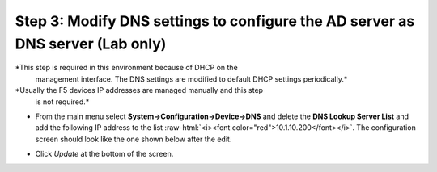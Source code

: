 .. role:: raw-html(raw)
   :format: html

Step 3: Modify DNS settings to configure the AD server as DNS server (Lab only)
~~~~~~~~~~~~~~~~~~~~~~~~~~~~~~~~~~~~~~~~~~~~~~~~~~~~~~~~~~~~~~~~~~~~~~~~~~~~~~~

*This step is required in this environment because of DHCP on the
   management interface. The DNS settings are modified to default DHCP
   settings periodically.*

*Usually the F5 devices IP addresses are managed manually and this step
   is not required.*

-  From the main menu select **System->Configuration->Device->DNS**
   and delete the **DNS Lookup Server List** and add the following IP
   address to the list :raw-html:`<i><font color="red">10.1.10.200</font></i>`. The configuration screen should
   look like the one shown below after the edit. 

-  Click *Update* at the bottom of the screen.

   |image36|

.. |image36| image:: ../media/image035.png
   :width: 7.05556in
   :height: 6.96528in
